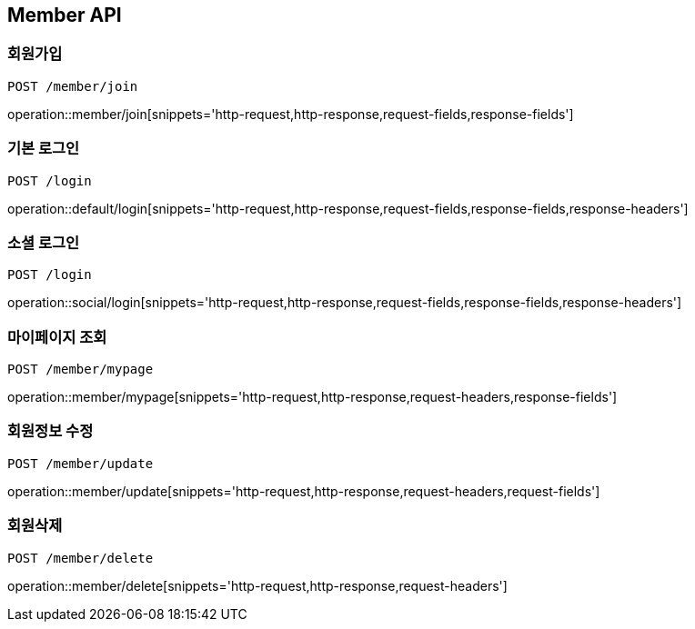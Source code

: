 [[Member-API]]
== Member API

[[Member-join]]
=== 회원가입
`POST /member/join`

operation::member/join[snippets='http-request,http-response,request-fields,response-fields']

[[Member-default-login]]
=== 기본 로그인
`POST /login`

operation::default/login[snippets='http-request,http-response,request-fields,response-fields,response-headers']

[[Member-social-login]]
=== 소셜 로그인
`POST /login`

operation::social/login[snippets='http-request,http-response,request-fields,response-fields,response-headers']

[[Member-mypage]]
=== 마이페이지 조회
`POST /member/mypage`

operation::member/mypage[snippets='http-request,http-response,request-headers,response-fields']

[[Member-update]]
=== 회원정보 수정
`POST /member/update`

operation::member/update[snippets='http-request,http-response,request-headers,request-fields']

[[Member-delete]]
=== 회원삭제
`POST /member/delete`

operation::member/delete[snippets='http-request,http-response,request-headers']